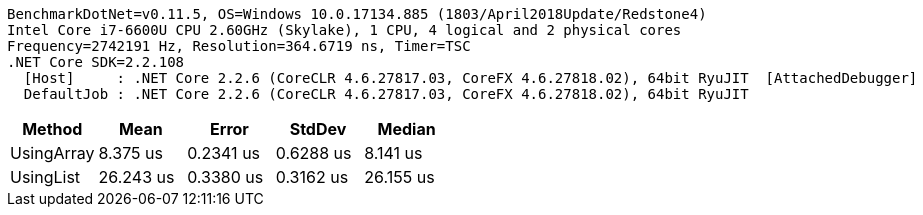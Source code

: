 ....
BenchmarkDotNet=v0.11.5, OS=Windows 10.0.17134.885 (1803/April2018Update/Redstone4)
Intel Core i7-6600U CPU 2.60GHz (Skylake), 1 CPU, 4 logical and 2 physical cores
Frequency=2742191 Hz, Resolution=364.6719 ns, Timer=TSC
.NET Core SDK=2.2.108
  [Host]     : .NET Core 2.2.6 (CoreCLR 4.6.27817.03, CoreFX 4.6.27818.02), 64bit RyuJIT  [AttachedDebugger]
  DefaultJob : .NET Core 2.2.6 (CoreCLR 4.6.27817.03, CoreFX 4.6.27818.02), 64bit RyuJIT

....
[options="header"]
|===
|      Method|       Mean|      Error|     StdDev|     Median
|  UsingArray|   8.375 us|  0.2341 us|  0.6288 us|   8.141 us
|   UsingList|  26.243 us|  0.3380 us|  0.3162 us|  26.155 us
|===
